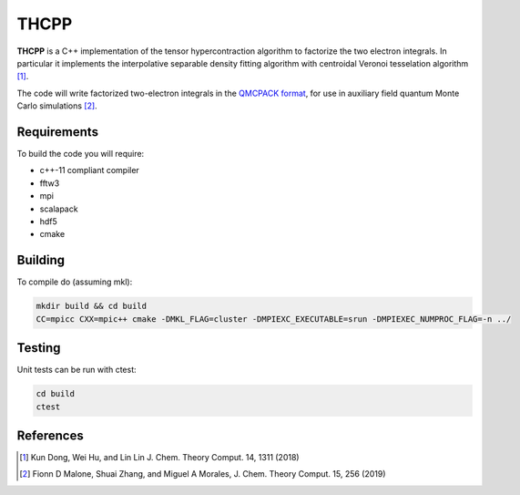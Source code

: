 THCPP
=====

**THCPP** is a C++ implementation of the tensor hypercontraction algorithm to factorize
the two electron integrals. In particular it implements the interpolative separable
density fitting algorithm with centroidal Veronoi tesselation algorithm [#]_.

The code will write factorized two-electron integrals in the `QMCPACK format
<https://qmcpack.readthedocs.io/en/develop/afqmc.html#listing-54>`_, for use in auxiliary
field quantum Monte Carlo simulations [#]_.

.. image:: http://img.shields.io/badge/License-LGPL%20v2.1-blue.svg
    :target: http://github.com/fdmalone/pauxy/blob/master/LICENSE

Requirements
------------

To build the code you will require:

- c++-11 compliant compiler
- fftw3
- mpi
- scalapack
- hdf5
- cmake

Building
--------

To compile do (assuming mkl):

.. code-block:: bash

    mkdir build && cd build
    CC=mpicc CXX=mpic++ cmake -DMKL_FLAG=cluster -DMPIEXC_EXECUTABLE=srun -DMPIEXEC_NUMPROC_FLAG=-n ../

Testing
-------

Unit tests can be run with ctest:

.. code-block:: bash

    cd build
    ctest

References
----------

.. [#] Kun Dong, Wei Hu, and Lin Lin J. Chem. Theory Comput. 14, 1311 (2018)
.. [#] Fionn D Malone, Shuai Zhang, and Miguel A Morales, J. Chem. Theory Comput. 15, 256 (2019)
